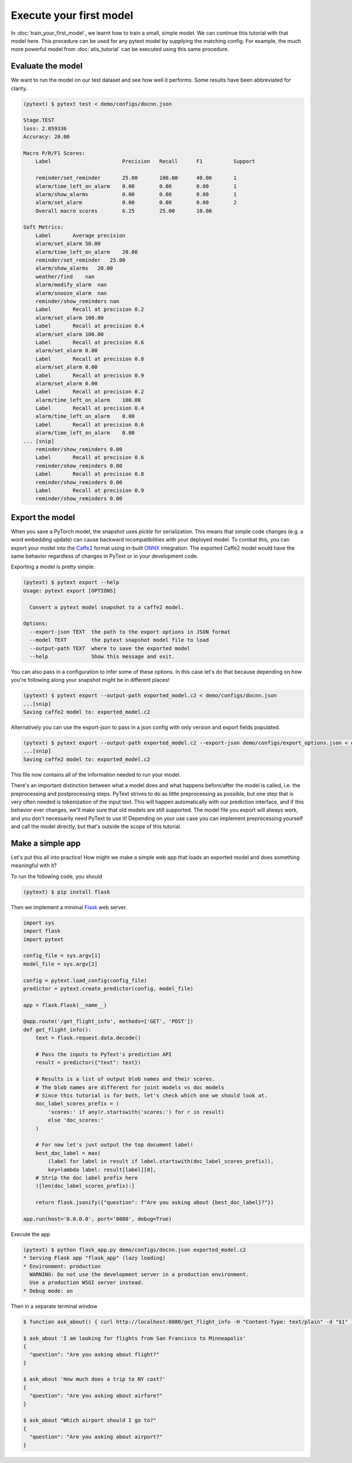 Execute your first model
=================================

In :doc:`train_your_first_model`, we learnt how to train a small, simple model. We can continue this tutorial with that model here. This procedure can be used for any pytext model by supplying the matching config. For example, the much more powerful model from :doc:`atis_tutorial` can be executed using this same procedure.

Evaluate the model
--------------------

We want to run the model on our test dataset and see how well it performs. Some results have been abbreviated for clarity.

.. code-block:: console

    (pytext) $ pytext test < demo/configs/docnn.json

    Stage.TEST
    loss: 2.059336
    Accuracy: 20.00

    Macro P/R/F1 Scores:
        Label                       Precision   Recall      F1          Support

        reminder/set_reminder       25.00       100.00      40.00       1
        alarm/time_left_on_alarm    0.00        0.00        0.00        1
        alarm/show_alarms           0.00        0.00        0.00        1
        alarm/set_alarm             0.00        0.00        0.00        2
        Overall macro scores        6.25        25.00       10.00

    Soft Metrics:
        Label       Average precision
        alarm/set_alarm 50.00
        alarm/time_left_on_alarm    20.00
        reminder/set_reminder   25.00
        alarm/show_alarms   20.00
        weather/find    nan
        alarm/modify_alarm  nan
        alarm/snooze_alarm  nan
        reminder/show_reminders nan
        Label       Recall at precision 0.2
        alarm/set_alarm 100.00
        Label       Recall at precision 0.4
        alarm/set_alarm 100.00
        Label       Recall at precision 0.6
        alarm/set_alarm 0.00
        Label       Recall at precision 0.8
        alarm/set_alarm 0.00
        Label       Recall at precision 0.9
        alarm/set_alarm 0.00
        Label       Recall at precision 0.2
        alarm/time_left_on_alarm    100.00
        Label       Recall at precision 0.4
        alarm/time_left_on_alarm    0.00
        Label       Recall at precision 0.6
        alarm/time_left_on_alarm    0.00
    ... [snip]
        reminder/show_reminders 0.00
        Label       Recall at precision 0.6
        reminder/show_reminders 0.00
        Label       Recall at precision 0.8
        reminder/show_reminders 0.00
        Label       Recall at precision 0.9
        reminder/show_reminders 0.00


Export the model
-------------------

When you save a PyTorch model, the snapshot uses `pickle` for serialization. This means that simple code changes (e.g. a word embedding update) can cause backward incompatibilities with your deployed model. To combat this, you can export your model into the `Caffe2 <https://caffe2.ai/>`_ format using in-built `ONNX <https://onnx.ai/>`_ integration. The exported Caffe2 model would have the same behavior regardless of changes in PyText or in your development code.

Exporting a model is pretty simple:

.. code-block:: console

    (pytext) $ pytext export --help
    Usage: pytext export [OPTIONS]

      Convert a pytext model snapshot to a caffe2 model.

    Options:
      --export-json TEXT  the path to the export options in JSON format
      --model TEXT        the pytext snapshot model file to load
      --output-path TEXT  where to save the exported model
      --help              Show this message and exit.

You can also pass in a configuration to infer some of these options. In this case let's do that because depending on how you're following along your snapshot might be in different places!

.. code-block:: console

    (pytext) $ pytext export --output-path exported_model.c2 < demo/configs/docnn.json
    ...[snip]
    Saving caffe2 model to: exported_model.c2

Alternatively you can use the export-json to pass in a json config with only version and export fields populated.

.. code-block:: console

    (pytext) $ pytext export --output-path exported_model.c2 --export-json demo/configs/export_options.json < demo/configs/docnn.json
    ...[snip]
    Saving caffe2 model to: exported_model.c2

This file now contains all of the information needed to run your model.

There's an important distinction between what a model does and what happens before/after the model is called, i.e. the preprocessing and postprocessing steps. PyText strives to do as little preprocessing as possible, but one step that is very often needed is tokenization of the input text. This will happen automatically with our prediction interface, and if this behavior ever changes, we'll make sure that old models are still supported. The model file you export will always work, and you don't necessarily need PyText to use it! Depending on your use case you can implement preprocessing yourself and call the model directly, but that's outside the scope of this tutorial.

Make a simple app
-------------------

Let's put this all into practice! How might we make a simple web app that loads an exported model and does something meaningful with it?

To run the following code, you should

.. code-block:: console

    (pytext) $ pip install flask

Then we implement a minimal `Flask <http://flask.pocoo.org/>`_ web server.

.. code-block:: python

    import sys
    import flask
    import pytext

    config_file = sys.argv[1]
    model_file = sys.argv[2]

    config = pytext.load_config(config_file)
    predictor = pytext.create_predictor(config, model_file)

    app = flask.Flask(__name__)

    @app.route('/get_flight_info', methods=['GET', 'POST'])
    def get_flight_info():
        text = flask.request.data.decode()

        # Pass the inputs to PyText's prediction API
        result = predictor({"text": text})

        # Results is a list of output blob names and their scores.
        # The blob names are different for joint models vs doc models
        # Since this tutorial is for both, let's check which one we should look at.
        doc_label_scores_prefix = (
            'scores:' if any(r.startswith('scores:') for r in result)
            else 'doc_scores:'
        )

        # For now let's just output the top document label!
        best_doc_label = max(
            (label for label in result if label.startswith(doc_label_scores_prefix)),
            key=lambda label: result[label][0],
        # Strip the doc label prefix here
        )[len(doc_label_scores_prefix):]

        return flask.jsonify({"question": f"Are you asking about {best_doc_label}?"})

    app.run(host='0.0.0.0', port='8080', debug=True)


Execute the app

.. code-block:: console

    (pytext) $ python flask_app.py demo/configs/docnn.json exported_model.c2
    * Serving Flask app "flask_app" (lazy loading)
    * Environment: production
      WARNING: Do not use the development server in a production environment.
      Use a production WSGI server instead.
    * Debug mode: on

Then in a separate terminal window

.. code-block:: console

    $ function ask_about() { curl http://localhost:8080/get_flight_info -H "Content-Type: text/plain" -d "$1" }

    $ ask_about 'I am looking for flights from San Francisco to Minneapolis'
    {
      "question": "Are you asking about flight?"
    }

    $ ask_about 'How much does a trip to NY cost?'
    {
      "question": "Are you asking about airfare?"
    }

    $ ask_about "Which airport should I go to?"
    {
      "question": "Are you asking about airport?"
    }
